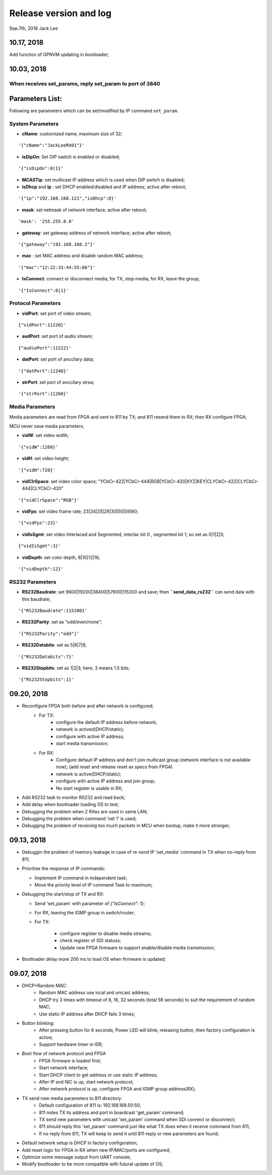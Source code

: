 
Release version and log
##################################
Sep.7th, 2018	Jack Lee

10.17, 2018
====================
Add function of GPNVM updating in bootloader;

10.03, 2018
====================

When receives set_params, reply set_param to port of 3840
----------------------------------------------------------

Parameters List:
=======================
Following are parameters which can be set/modified by IP command ``set_param``.

System Parameters
---------------------
* **cName**: customized name, maximum size of 32;

::

    '{"cName":"JackLeeRX01"}'

* **isDipOn**: Set DIP switch is enabled or disabled;

::

  '{"isDipOn":0|1}'

* **MCASTip**: set multicast IP address which is used when DIP switch is disabled;


* **isDhcp** and **ip** : set DHCP enabled/disabled and IP address; active after reboot;

::

  '{"ip":"192.168.168.121","isDhcp":0}'


* **mask**: set netmask of network interface; active after reboot;

::

  'mask': '255.255.0.0'

* **gateway**: set gateway address of network interface; active after reboot;

::

	'{"gateway":"192.168.168.2"}'


* **mac** : set MAC address and disable random MAC address;

::

	'{"mac":"12:22:33:44:55:66"}'

  
* **IsConnect**: connect or disconnect media; for TX, stop media; for RX, leave the group;

::

	'{"IsConnect":0|1}'


Protocol Parameters
-----------------------

* **vidPort**: set port of video stream;

::

	{"vidPort":11220}'


* **audPort**: set port of audio stream;

::

	{"audioPort":11222}'


* **datPort**: set port of anccilary data;

::

	'{"datPort":11240}'


* **strPort**: set port of anccilary strea;

::

	'{"strPort":11260}'


Media Parameters
-----------------------
Media parameters are read from FPGA and sent to 811 by TX; and 811 resend them to RX; then RX configure FPGA;

MCU never save media parameters;

* **vidW**: set video width;

::

	'{"vidW":1260}'


* **vidH**: set video height;

::

	'{"vidH":720}'


* **vidClrSpace**: set video color space; "YCbCr-422|YCbCr-444|RGB|YCbCr-420|XYZ|KEY|CLYCbCr-422|CLYCbCr-444|CLYCbCr-420"

::

	'{"vidClrSpace":"RGB"}' 


* **vidFps**: set video frame rate; 23|24|25|29|30|50|59|60;

::

	'{"vidFps":23}' 


* **vidIsSgmt**: set video Interlaced and Segmented, interlac bit 0 , segmented bit 1; so set as 0|1|2|3;

::

	{"vidIsSgmt":3}'


* **vidDepth**: set color depth, 8|10|12|16;

::

	'{"vidDepth":12}'



RS232 Parameters 
------------------------

* **RS232Baudrate**: set 9600|19200|38400|57600|115200 and save; then **``send_data_rs232``** can send data with this baudrate;

::

	'{"RS232Baudrate":115200}'
	
* **RS232Parity**: set as "odd/even/none";

::

  '{"RS232Parity":"odd"}'

* **RS232Databits**: set as 5|6|7|8;

::

  '{"RS232Databits":7}'

* **RS232Stopbits**: set as 1|2|3; here, 3 means 1.5 bits;

::

  '{"RS232Stopbits":1}'



09.20, 2018
====================
* Reconfigure FPGA both before and after network is configured;
   * For TX: 
      * configure the default IP address before network; 
      * network is actived(DHCP/static); 
      * configure with active IP address;
      * start media transmission;
   * For RX: 
      * Configure default IP address and don't join multicast group (network interface is not available now); (add reset and release reset as specs from FPGA)
      * network is active(DHCP/static); 
      * configure with active IP address and join group;
      * No start register is usable in RX;
* Add RS232 task to monitor RS232 and read back;
* Add delay when bootloader loading OS to test;
* Debugging the problem when 2 RXes are used in same LAN;
* Debugging the problem when command 'net 1' is used;
* Debugging the problem of receiving too much packets in MCU when bootup, make it more stronger;


09.13, 2018
====================
* Debuggin the problem of memory leakage in case of re-send IP 'set_media' command in TX when no-reply from 811;
* Prioritise the response of IP commands:

  * Implement IP command in independent task;
  * Move the priority level of IP command Task to maximum;
* Debugging the start/stop of TX and RX:

  * Send 'set_param' with parameter of `{"IsConnect": 1}`;
  * For RX, leaving the IGMP group in switch/router;
  * For TX: 
  
     * configure register to disable media streams;
     * check register of SDI statuss;
     * Update new FPGA firmware to support enable/disable media transmission;
* Bootloader delay more 200 ms to load OS when firmware is updated;
     

09.07, 2018
===================
* DHCP+Random MAC:
   * Random MAC address use local and unicast address;
   * DHCP try 3 times with timeout of 8, 16, 32 seconds (total 56 seconds) to suit the requirement of random MAC;
   * Use static IP address after DHCP fails 3 times;
* Button blinking:
   * After pressing button for 6 seconds, Power LED will blink; releasing button, then factory configuration is active;
   * Support hardware timer in ISR;
* Boot flow of network protocol and FPGA
   * FPGA firmware is loaded first;
   * Start network interface;
   * Start DHCP client to get address or use static IP address;
   * After IP and NIC is up, start network protocol;
   * After network protocol is up, configure FPGA and IGMP group address(RX);
* TX send new media parameters to 811 directory:
   * Default configuration of 811 is: 192.168.168.50:50;
   * 811 notes TX its address and port in boardcast 'get_param' command;
   * TX send new parameters with unicast 'set_param' command when SDI connect or disconnect;
   * 811 should reply this 'set_param' command just like what TX does when it receive command from 811;
   * If no reply from 811, TX will keep to send it until 811 reply or new parameters are found;
* Default network setup is DHCP in factory configuration;
* Add reset logic for FPGA in RX when new IP/MAC/ports are configured;
* Optimize some message output from UART console;
* Modify bootloader to be more compatible with futural update of OS;
